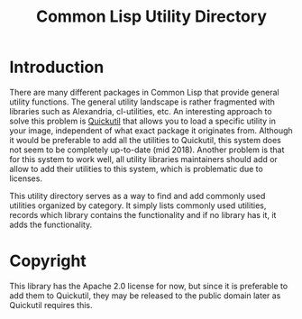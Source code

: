 #+title: Common Lisp Utility Directory

* Introduction

There are many different packages in Common Lisp that provide general utility
functions.  The general utility landscape is rather fragmented with libraries
such as Alexandria, cl-utilities, etc.  An interesting approach to solve this
problem is [[http://quickutil.org][Quickutil]] that allows you to load a specific utility in your image,
independent of what exact package it originates from.  Although it would be
preferable to add all the utilities to Quickutil, this system does not seem to
be completely up-to-date (mid 2018).  Another problem is that for this system
to work well, all utility libraries maintainers should add or allow to add
their utilities to this system, which is problematic due to licenses.

This utility directory serves as a way to find and add commonly used utilities
organized by category.  It simply lists commonly used utilities, records which
library contains the functionality and if no library has it, it adds the
functionality.

* Copyright

This library has the Apache 2.0 license for now, but since it is preferable to
add them to Quickutil, they may be released to the public domain later as
Quickutil requires this.  

